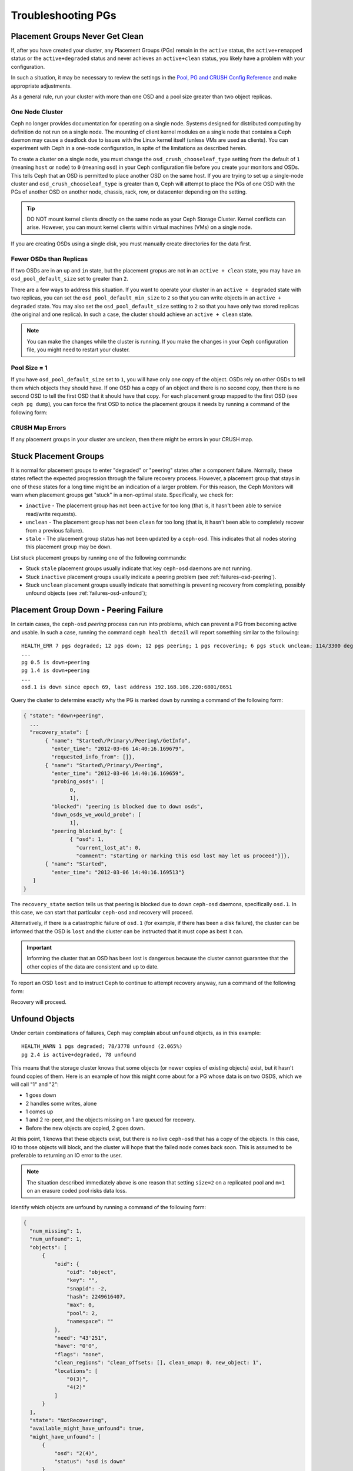====================
 Troubleshooting PGs
====================

Placement Groups Never Get Clean
================================

If, after you have created your cluster, any Placement Groups (PGs) remain in
the ``active`` status, the ``active+remapped`` status or the
``active+degraded`` status and never achieves an ``active+clean`` status, you
likely have a problem with your configuration.

In such a situation, it may be necessary to review the settings in the `Pool,
PG and CRUSH Config Reference`_ and make appropriate adjustments.

As a general rule, run your cluster with more than one OSD and a pool size
greater than two object replicas.

.. _one-node-cluster:

One Node Cluster
----------------

Ceph no longer provides documentation for operating on a single node.  Systems
designed for distributed computing by definition do not run on a single node.
The mounting of client kernel modules on a single node that contains a Ceph
daemon may cause a deadlock due to issues with the Linux kernel itself (unless
VMs are used as clients). You can experiment with Ceph in a one-node
configuration, in spite of the limitations as described herein.

To create a cluster on a single node, you must change the
``osd_crush_chooseleaf_type`` setting from the default of ``1`` (meaning
``host`` or ``node``) to ``0`` (meaning ``osd``) in your Ceph configuration
file before you create your monitors and OSDs. This tells Ceph that an OSD is
permitted to place another OSD on the same host. If you are trying to set up a
single-node cluster and ``osd_crush_chooseleaf_type`` is greater than ``0``,
Ceph will attempt to place the PGs of one OSD with the PGs of another OSD on
another node, chassis, rack, row, or datacenter depending on the setting.

.. tip:: DO NOT mount kernel clients directly on the same node as your Ceph
   Storage Cluster. Kernel conflicts can arise. However, you can mount kernel
   clients within virtual machines (VMs) on a single node.

If you are creating OSDs using a single disk, you must manually create
directories for the data first.


Fewer OSDs than Replicas
------------------------

If two OSDs are in an ``up`` and ``in`` state, but the placement gropus are not
in an ``active + clean`` state, you may have an ``osd_pool_default_size`` set
to greater than ``2``.

There are a few ways to address this situation. If you want to operate your
cluster in an ``active + degraded`` state with two replicas, you can set the
``osd_pool_default_min_size`` to ``2`` so that you can write objects in an
``active + degraded`` state. You may also set the ``osd_pool_default_size``
setting to ``2`` so that you have only two stored replicas (the original and
one replica). In such a case, the cluster should achieve an ``active + clean``
state.

.. note:: You can make the changes while the cluster is running. If you make
   the changes in your Ceph configuration file, you might need to restart your
   cluster.


Pool Size = 1
-------------

If you have ``osd_pool_default_size`` set to ``1``, you will have only one copy
of the object. OSDs rely on other OSDs to tell them which objects they should
have. If one OSD has a copy of an object and there is no second copy, then
there is no second OSD to tell the first OSD that it should have that copy. For
each placement group mapped to the first OSD (see ``ceph pg dump``), you can
force the first OSD to notice the placement groups it needs by running a
command of the following form:

.. prompt:: bash

   ceph osd force-create-pg <pgid>


CRUSH Map Errors
----------------

If any placement groups in your cluster are unclean, then there might be errors
in your CRUSH map.


Stuck Placement Groups
======================

It is normal for placement groups to enter "degraded" or "peering" states after
a component failure. Normally, these states reflect the expected progression
through the failure recovery process. However, a placement group that stays in
one of these states for a long time might be an indication of a larger problem.
For this reason, the Ceph Monitors will warn when placement groups get "stuck"
in a non-optimal state. Specifically, we check for:

* ``inactive`` - The placement group has not been ``active`` for too long (that
  is, it hasn't been able to service read/write requests).

* ``unclean`` - The placement group has not been ``clean`` for too long (that
  is, it hasn't been able to completely recover from a previous failure).

* ``stale`` - The placement group status has not been updated by a
  ``ceph-osd``.  This indicates that all nodes storing this placement group may
  be ``down``.

List stuck placement groups by running one of the following commands:

.. prompt:: bash

   ceph pg dump_stuck stale
   ceph pg dump_stuck inactive
   ceph pg dump_stuck unclean

- Stuck ``stale`` placement groups usually indicate that key ``ceph-osd``
  daemons are not running.
- Stuck ``inactive`` placement groups usually indicate a peering problem (see
  :ref:`failures-osd-peering`).
- Stuck ``unclean`` placement groups usually indicate that something is
  preventing recovery from completing, possibly unfound objects (see
  :ref:`failures-osd-unfound`);



.. _failures-osd-peering:

Placement Group Down - Peering Failure
======================================

In certain cases, the ``ceph-osd`` `peering` process can run into problems,
which can prevent a PG from becoming active and usable. In such a case, running
the command ``ceph health detail`` will report something similar to the following:

.. prompt:: bash

   ceph health detail

::

    HEALTH_ERR 7 pgs degraded; 12 pgs down; 12 pgs peering; 1 pgs recovering; 6 pgs stuck unclean; 114/3300 degraded (3.455%); 1/3 in osds are down
    ...
    pg 0.5 is down+peering
    pg 1.4 is down+peering
    ...
    osd.1 is down since epoch 69, last address 192.168.106.220:6801/8651

Query the cluster to determine exactly why the PG is marked ``down`` by running a command of the following form:

.. prompt:: bash

   ceph pg 0.5 query

.. code-block:: javascript

 { "state": "down+peering",
   ...
   "recovery_state": [
        { "name": "Started\/Primary\/Peering\/GetInfo",
          "enter_time": "2012-03-06 14:40:16.169679",
          "requested_info_from": []},
        { "name": "Started\/Primary\/Peering",
          "enter_time": "2012-03-06 14:40:16.169659",
          "probing_osds": [
                0,
                1],
          "blocked": "peering is blocked due to down osds",
          "down_osds_we_would_probe": [
                1],
          "peering_blocked_by": [
                { "osd": 1,
                  "current_lost_at": 0,
                  "comment": "starting or marking this osd lost may let us proceed"}]},
        { "name": "Started",
          "enter_time": "2012-03-06 14:40:16.169513"}
    ]
 }

The ``recovery_state`` section tells us that peering is blocked due to down
``ceph-osd`` daemons, specifically ``osd.1``. In this case, we can start that
particular ``ceph-osd`` and recovery will proceed.

Alternatively, if there is a catastrophic failure of ``osd.1`` (for example, if
there has been a disk failure), the cluster can be informed that the OSD is
``lost`` and the cluster can be instructed that it must cope as best it can.

.. important:: Informing the cluster that an OSD has been lost is dangerous
   because the cluster cannot guarantee that the other copies of the data are
   consistent and up to date.

To report an OSD ``lost`` and to instruct Ceph to continue to attempt recovery
anyway, run a command of the following form:

.. prompt:: bash

   ceph osd lost 1

Recovery will proceed.


.. _failures-osd-unfound:

Unfound Objects
===============

Under certain combinations of failures, Ceph may complain about ``unfound``
objects, as in this example:

.. prompt:: bash

   ceph health detail

::

   HEALTH_WARN 1 pgs degraded; 78/3778 unfound (2.065%)
   pg 2.4 is active+degraded, 78 unfound

This means that the storage cluster knows that some objects (or newer copies of
existing objects) exist, but it hasn't found copies of them.  Here is an
example of how this might come about for a PG whose data is on two OSDS, which
we will call "1" and "2":

* 1 goes down
* 2 handles some writes, alone
* 1 comes up
* 1 and 2 re-peer, and the objects missing on 1 are queued for recovery.
* Before the new objects are copied, 2 goes down.

At this point, 1 knows that these objects exist, but there is no live
``ceph-osd`` that has a copy of the objects. In this case, IO to those objects
will block, and the cluster will hope that the failed node comes back soon.
This is assumed to be preferable to returning an IO error to the user.

.. note:: The situation described immediately above is one reason that setting
   ``size=2`` on a replicated pool and ``m=1`` on an erasure coded pool risks
   data loss.

Identify which objects are unfound by running a command of the following form:

.. prompt:: bash

   ceph pg 2.4 list_unfound [starting offset, in json]

.. code-block:: javascript

  {
    "num_missing": 1,
    "num_unfound": 1,
    "objects": [
        {
            "oid": {
                "oid": "object",
                "key": "",
                "snapid": -2,
                "hash": 2249616407,
                "max": 0,
                "pool": 2,
                "namespace": ""
            },
            "need": "43'251",
            "have": "0'0",
            "flags": "none",
            "clean_regions": "clean_offsets: [], clean_omap: 0, new_object: 1",
            "locations": [
                "0(3)",
                "4(2)"
            ]
        }
    ],
    "state": "NotRecovering",
    "available_might_have_unfound": true,
    "might_have_unfound": [
        {
            "osd": "2(4)",
            "status": "osd is down"
        }
    ],
    "more": false
  }

If there are too many objects to list in a single result, the ``more`` field
will be true and you can query for more.  (Eventually the command line tool
will hide this from you, but not yet.)

Now you can identify which OSDs have been probed or might contain data.

At the end of the listing (before ``more: false``), ``might_have_unfound`` is
provided when ``available_might_have_unfound`` is true.  This is equivalent to
the output of ``ceph pg #.# query``.  This eliminates the need to use ``query``
directly.  The ``might_have_unfound`` information given behaves the same way as
that ``query`` does, which is described below.  The only difference is that
OSDs that have the status of ``already probed`` are ignored.

Use of ``query``:

.. prompt:: bash

   ceph pg 2.4 query

.. code-block:: javascript

   "recovery_state": [
        { "name": "Started\/Primary\/Active",
          "enter_time": "2012-03-06 15:15:46.713212",
          "might_have_unfound": [
                { "osd": 1,
                  "status": "osd is down"}]},

In this case, the cluster knows that ``osd.1`` might have data, but it is
``down``. Here is the full range of possible states:

* already probed
* querying
* OSD is down
* not queried (yet)

Sometimes it simply takes some time for the cluster to query possible
locations.

It is possible that there are other locations where the object might exist that
are not listed. For example: if an OSD is stopped and taken out of the cluster
and then the cluster fully recovers, and then through a subsequent set of
failures the cluster ends up with an unfound object, the cluster will ignore
the removed OSD. (This scenario, however, is unlikely.)

If all possible locations have been queried and objects are still lost, you may
have to give up on the lost objects. This, again, is possible only when unusual
combinations of failures have occurred that allow the cluster to learn about
writes that were performed before the writes themselves have been recovered. To
mark the "unfound" objects as "lost", run a command of the following form:

.. prompt:: bash

   ceph pg 2.5 mark_unfound_lost revert|delete

Here the final argument (``revert|delete``) specifies how the cluster should
deal with lost objects.

The ``delete`` option will cause the cluster to forget about them entirely.

The ``revert`` option (which is not available for erasure coded pools) will
either roll back to a previous version of the object or (if it was a new
object) forget about the object entirely. Use ``revert`` with caution, as it
may confuse applications that expect the object to exist.

Homeless Placement Groups
=========================

It is possible that every OSD that has copies of a given placement group fails.
If this happens, then the subset of the object store that contains those
placement groups becomes unavailable and the monitor will receive no status
updates for those placement groups. The monitor marks as ``stale`` any
placement group whose primary OSD has failed. For example:

.. prompt:: bash

   ceph health

::

    HEALTH_WARN 24 pgs stale; 3/300 in osds are down

Identify which placement groups are ``stale`` and which were the last OSDs to
store the ``stale`` placement groups by running the following command:

.. prompt:: bash

   ceph health detail

::

   HEALTH_WARN 24 pgs stale; 3/300 in osds are down
   ...
   pg 2.5 is stuck stale+active+remapped, last acting [2,0]
   ...
   osd.10 is down since epoch 23, last address 192.168.106.220:6800/11080
   osd.11 is down since epoch 13, last address 192.168.106.220:6803/11539
   osd.12 is down since epoch 24, last address 192.168.106.220:6806/11861

This output indicates that placement group 2.5 (``pg 2.5``) was last managed by
``osd.0`` and ``osd.2``. Restart those OSDs to allow the cluster to recover
that placement group.


Only a Few OSDs Receive Data
============================

If only a few of the nodes in the cluster are receiving data, check the number
of placement groups in the pool as instructed in the :ref:`Placement Groups
<rados_ops_pgs_get_pg_num>` documentation. Since placement groups get mapped to
OSDs in an operation involving dividing the number of placement groups in the
cluster by the number of OSDs in the cluster, a small number of placement
groups (the remainder, in this operation) are sometimes not distributed across
the cluster. In situations like this, create a pool with a placement group
count that is a multiple of the number of OSDs. See `Placement Groups`_ for
details. See the :ref:`Pool, PG, and CRUSH Config Reference
<rados_config_pool_pg_crush_ref>` for instructions on changing the default
values used to determine how many placement groups are assigned to each pool.


Can't Write Data
================

If the cluster is up, but some OSDs are down and you cannot write data, make
sure that you have the minimum number of OSDs running in the pool. If you don't
have the minimum number of OSDs running in the pool, Ceph will not allow you to
write data to it because there is no guarantee that Ceph can replicate your
data. See ``osd_pool_default_min_size`` in the :ref:`Pool, PG, and CRUSH
Config Reference <rados_config_pool_pg_crush_ref>` for details.


PGs Inconsistent
================

If the command ``ceph health detail`` returns an ``active + clean +
inconsistent`` state, this might indicate an error during scrubbing. Identify
the inconsistent placement group or placement groups by running the following
command:

.. prompt:: bash

    $ ceph health detail

::

    HEALTH_ERR 1 pgs inconsistent; 2 scrub errors
    pg 0.6 is active+clean+inconsistent, acting [0,1,2]
    2 scrub errors

Alternatively, run this command if you prefer to inspect the output in a
programmatic way:

.. prompt:: bash

   $ rados list-inconsistent-pg rbd

::

    ["0.6"]

There is only one consistent state, but in the worst case, we could have
different inconsistencies in multiple perspectives found in more than one
object. If an object named ``foo`` in PG ``0.6`` is truncated, the output of
``rados list-inconsistent-pg rbd`` will look something like this:

.. prompt:: bash

   rados list-inconsistent-obj 0.6 --format=json-pretty

.. code-block:: javascript

    {
        "epoch": 14,
        "inconsistents": [
            {
                "object": {
                    "name": "foo",
                    "nspace": "",
                    "locator": "",
                    "snap": "head",
                    "version": 1
                },
                "errors": [
                    "data_digest_mismatch",
                    "size_mismatch"
                ],
                "union_shard_errors": [
                    "data_digest_mismatch_info",
                    "size_mismatch_info"
                ],
                "selected_object_info": "0:602f83fe:::foo:head(16'1 client.4110.0:1 dirty|data_digest|omap_digest s 968 uv 1 dd e978e67f od ffffffff alloc_hint [0 0 0])",
                "shards": [
                    {
                        "osd": 0,
                        "errors": [],
                        "size": 968,
                        "omap_digest": "0xffffffff",
                        "data_digest": "0xe978e67f"
                    },
                    {
                        "osd": 1,
                        "errors": [],
                        "size": 968,
                        "omap_digest": "0xffffffff",
                        "data_digest": "0xe978e67f"
                    },
                    {
                        "osd": 2,
                        "errors": [
                            "data_digest_mismatch_info",
                            "size_mismatch_info"
                        ],
                        "size": 0,
                        "omap_digest": "0xffffffff",
                        "data_digest": "0xffffffff"
                    }
                ]
            }
        ]
    }

In this case, the output indicates the following:

* The only inconsistent object is named ``foo``, and its head has
  inconsistencies.
* The inconsistencies fall into two categories:

  #. ``errors``: these errors indicate inconsistencies between shards, without
     an indication of which shard(s) are bad. Check for the ``errors`` in the
     ``shards`` array, if available, to pinpoint the problem.

     * ``data_digest_mismatch``: the digest of the replica read from ``OSD.2``
       is different from the digests of the replica reads of ``OSD.0`` and
       ``OSD.1``
     * ``size_mismatch``: the size of the replica read from ``OSD.2`` is ``0``,
       but the size reported by ``OSD.0`` and ``OSD.1`` is ``968``.

  #. ``union_shard_errors``: the union of all shard-specific ``errors`` in the
     ``shards`` array. The ``errors`` are set for the shard with the problem.
     These errors include ``read_error`` and other similar errors. The
     ``errors`` ending in ``oi`` indicate a comparison with
     ``selected_object_info``. Examine the ``shards`` array to determine
     which shard has which error or errors.

     * ``data_digest_mismatch_info``: the digest stored in the ``object-info``
       is not ``0xffffffff``, which is calculated from the shard read from
       ``OSD.2``
     * ``size_mismatch_info``: the size stored in the ``object-info`` is
       different from the size read from ``OSD.2``. The latter is ``0``.

.. warning:: If ``read_error`` is listed in a shard's ``errors`` attribute, the
   inconsistency is likely due to physical storage errors. In cases like this,
   check the storage used by that OSD. 
   
   Examine the output of ``dmesg`` and ``smartctl`` before attempting a drive
   repair.

To repair the inconsistent placement group, run a command of the following
form:

.. prompt:: bash

   ceph pg repair {placement-group-ID}

For example:

.. prompt:: bash #

   ceph pg repair 1.4
    
.. warning: This command overwrites the "bad" copies with "authoritative"
   copies. In most cases, Ceph is able to choose authoritative copies from all
   the available replicas by using some predefined criteria. This, however,
   does not work in every case. For example, it might be the case that the
   stored data digest is missing, which means that the calculated digest is
   ignored when Ceph chooses the authoritative copies. Be aware of this, and
   use the above command with caution.

.. note:: PG IDs have the form ``N.xxxxx``, where ``N`` is the number of the
   pool that contains the PG. The command ``ceph osd listpools`` and the
   command ``ceph osd dump | grep pool`` return a list of pool numbers.


If you receive ``active + clean + inconsistent`` states periodically due to
clock skew, consider configuring the `NTP
<https://en.wikipedia.org/wiki/Network_Time_Protocol>`_ daemons on your monitor
hosts to act as peers. See `The Network Time Protocol <http://www.ntp.org>`_
and Ceph :ref:`Clock Settings <mon-config-ref-clock>` for more information.

More Information on PG Repair
-----------------------------
Ceph stores and updates the checksums of objects stored in the cluster. When a
scrub is performed on a PG, the lead OSD attempts to choose an authoritative
copy from among its replicas. Only one of the possible cases is consistent.
After performing a deep scrub, Ceph calculates the checksum of each object that
is read from disk and compares it to the checksum that was previously recorded.
If the current checksum and the previously recorded checksum do not match, that
mismatch is considered to be an inconsistency. In the case of replicated pools,
any mismatch between the checksum of any replica of an object and the checksum
of the authoritative copy means that there is an inconsistency. The discovery
of these inconsistencies cause a PG's state to be set to ``inconsistent``.

The ``pg repair`` command attempts to fix inconsistencies of various kinds. When 
``pg repair`` finds an inconsistent PG, it attempts to overwrite the digest of
the inconsistent copy with the digest of the authoritative copy. When ``pg
repair`` finds an inconsistent copy in a replicated pool, it marks the
inconsistent copy as missing. In the case of replicated pools, recovery is
beyond the scope of ``pg repair``.

In the case of erasure-coded and BlueStore pools, Ceph will automatically
perform repairs if ``osd_scrub_auto_repair`` (default ``false``) is set to
``true`` and if no more than ``osd_scrub_auto_repair_num_errors`` (default
``5``) errors are found.

The ``pg repair`` command will not solve every problem. Ceph does not
automatically repair PGs when they are found to contain inconsistencies.

The checksum of a RADOS object or an omap is not always available. Checksums
are calculated incrementally. If a replicated object is updated
non-sequentially, the write operation involved in the update changes the object
and invalidates its checksum. The whole object is not read while the checksum
is recalculated. The ``pg repair`` command is able to make repairs even when
checksums are not available to it, as in the case of Filestore. Users working
with replicated Filestore pools might prefer manual repair to ``ceph pg
repair``.

This material is relevant for Filestore, but not for BlueStore, which has its
own internal checksums. The matched-record checksum and the calculated checksum
cannot prove that any specific copy is in fact authoritative. If there is no
checksum available, ``pg repair`` favors the data on the primary, but this
might not be the uncorrupted replica. Because of this uncertainty, human
intervention is necessary when an inconsistency is discovered. This
intervention sometimes involves use of ``ceph-objectstore-tool``.

PG Repair Walkthrough
---------------------
https://ceph.io/geen-categorie/ceph-manually-repair-object/ - This page
contains a walkthrough of the repair of a PG. It is recommended reading if you
want to repair a PG but have never done so.

Erasure Coded PGs are not active+clean
======================================

If CRUSH fails to find enough OSDs to map to a PG, it will show as a
``2147483647`` which is ``ITEM_NONE`` or ``no OSD found``. For example::

     [2,1,6,0,5,8,2147483647,7,4]

Not enough OSDs
---------------

If the Ceph cluster has only eight OSDs and an erasure coded pool needs nine
OSDs, the cluster will show "Not enough OSDs". In this case, you either create
another erasure coded pool that requires fewer OSDs, by running commands of the
following form:

.. prompt:: bash

     ceph osd erasure-code-profile set myprofile k=5 m=3
     ceph osd pool create erasurepool erasure myprofile

or add new OSDs, and the PG will automatically use them.

CRUSH constraints cannot be satisfied
-------------------------------------

If the cluster has enough OSDs, it is possible that the CRUSH rule is imposing
constraints that cannot be satisfied. If there are ten OSDs on two hosts and
the CRUSH rule requires that no two OSDs from the same host are used in the
same PG, the mapping may fail because only two OSDs will be found. Check the
constraint by displaying ("dumping") the rule, as shown here:

.. prompt:: bash

   ceph osd crush rule ls

::

    [
        "replicated_rule",
        "erasurepool"]
    $ ceph osd crush rule dump erasurepool
    { "rule_id": 1,
      "rule_name": "erasurepool",
      "type": 3,
      "steps": [
            { "op": "take",
              "item": -1,
              "item_name": "default"},
            { "op": "chooseleaf_indep",
              "num": 0,
              "type": "host"},
            { "op": "emit"}]}


Resolve this problem by creating a new pool in which PGs are allowed to have
OSDs residing on the same host by running the following commands:

.. prompt:: bash

   ceph osd erasure-code-profile set myprofile crush-failure-domain=osd
   ceph osd pool create erasurepool erasure myprofile

CRUSH gives up too soon
-----------------------

If the Ceph cluster has just enough OSDs to map the PG (for instance a cluster
with a total of nine OSDs and an erasure coded pool that requires nine OSDs per
PG), it is possible that CRUSH gives up before finding a mapping. This problem
can be resolved by:

* lowering the erasure coded pool requirements to use fewer OSDs per PG (this
  requires the creation of another pool, because erasure code profiles cannot
  be modified dynamically).

* adding more OSDs to the cluster (this does not require the erasure coded pool
  to be modified, because it will become clean automatically)

* using a handmade CRUSH rule that tries more times to find a good mapping.
  This can be modified for an existing CRUSH rule by setting
  ``set_choose_tries`` to a value greater than the default.

First, verify the problem by using  ``crushtool`` after extracting the crushmap
from the cluster. This ensures that your experiments do not modify the Ceph
cluster and that they operate only on local files:

.. prompt:: bash

   ceph osd crush rule dump erasurepool

::

    { "rule_id": 1,
      "rule_name": "erasurepool",
      "type": 3,
      "steps": [
            { "op": "take",
              "item": -1,
              "item_name": "default"},
            { "op": "chooseleaf_indep",
              "num": 0,
              "type": "host"},
            { "op": "emit"}]}
    $ ceph osd getcrushmap > crush.map
    got crush map from osdmap epoch 13
    $ crushtool -i crush.map --test --show-bad-mappings \
       --rule 1 \
       --num-rep 9 \
       --min-x 1 --max-x $((1024 * 1024))
    bad mapping rule 8 x 43 num_rep 9 result [3,2,7,1,2147483647,8,5,6,0]
    bad mapping rule 8 x 79 num_rep 9 result [6,0,2,1,4,7,2147483647,5,8]
    bad mapping rule 8 x 173 num_rep 9 result [0,4,6,8,2,1,3,7,2147483647]

Here, ``--num-rep`` is the number of OSDs that the erasure code CRUSH rule
needs, ``--rule`` is the value of the ``rule_id`` field that was displayed by
``ceph osd crush rule dump``. This test will attempt to map one million values
(in this example, the range defined by ``[--min-x,--max-x]``) and must display
at least one bad mapping. If this test outputs nothing, all mappings have been
successful and you can be assured that the problem with your cluster is not
caused by bad mappings.

Changing the value of set_choose_tries
~~~~~~~~~~~~~~~~~~~~~~~~~~~~~~~~~~~~~~

#. Decompile the CRUSH map to edit the CRUSH rule by running the following
   command:

   .. prompt:: bash

      crushtool --decompile crush.map > crush.txt

#. Add the following line to the rule::

      step set_choose_tries 100

   The relevant part of the ``crush.txt`` file will resemble this::

      rule erasurepool {
              id 1
              type erasure
              step set_chooseleaf_tries 5
              step set_choose_tries 100
              step take default
              step chooseleaf indep 0 type host
              step emit
      }

#. Recompile and retest the CRUSH rule:

   .. prompt:: bash

      crushtool --compile crush.txt -o better-crush.map

#. When all mappings succeed, display a histogram of the number of tries that
   were necessary to find all of the mapping by using the
   ``--show-choose-tries`` option of the ``crushtool`` command, as in the
   following example:

   .. prompt:: bash

      crushtool -i better-crush.map --test --show-bad-mappings \
       --show-choose-tries \
       --rule 1 \
       --num-rep 9 \
       --min-x 1 --max-x $((1024 * 1024))
    ...
    11:        42
    12:        44
    13:        54
    14:        45
    15:        35
    16:        34
    17:        30
    18:        25
    19:        19
    20:        22
    21:        20
    22:        17
    23:        13
    24:        16
    25:        13
    26:        11
    27:        11
    28:        13
    29:        11
    30:        10
    31:         6
    32:         5
    33:        10
    34:         3
    35:         7
    36:         5
    37:         2
    38:         5
    39:         5
    40:         2
    41:         5
    42:         4
    43:         1
    44:         2
    45:         2
    46:         3
    47:         1
    48:         0
    ...
    102:         0
    103:         1
    104:         0
    ...

   This output indicates that it took eleven tries to map forty-two PGs, twelve
   tries to map forty-four PGs etc. The highest number of tries is the minimum
   value of ``set_choose_tries`` that prevents bad mappings (for example,
   ``103`` in the above output, because it did not take more than 103 tries for
   any PG to be mapped).

.. _check: ../../operations/placement-groups#get-the-number-of-placement-groups
.. _Placement Groups: ../../operations/placement-groups
.. _Pool, PG and CRUSH Config Reference: ../../configuration/pool-pg-config-ref
